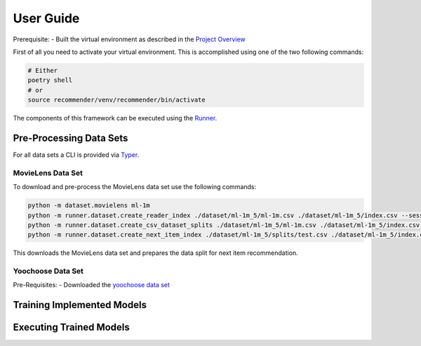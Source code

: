 .. _User Guide:
User Guide
==========

Prerequisite:
- Built the virtual environment as described in the `Project Overview <./project_overview.html>`__

First of all you need to activate your virtual environment. This is accomplished using one of the two following commands:

.. code:: bash

    # Either
    poetry shell
    # or
    source recommender/venv/recommender/bin/activate

The components of this framework can be executed using the `Runner <../asme/runner>`__.

Pre-Processing Data Sets
------------------------

For all data sets a CLI is provided via `Typer <https://typer.tiangolo.com/>`__.

MovieLens Data Set
~~~~~~~~~~~~~~~~~~
To download and pre-process the MovieLens data set use the following commands:

.. code:: bash

    python -m dataset.movielens ml-1m
    python -m runner.dataset.create_reader_index ./dataset/ml-1m_5/ml-1m.csv ./dataset/ml-1m_5/index.csv --session_key userId
    python -m runner.dataset.create_csv_dataset_splits ./dataset/ml-1m_5/ml-1m.csv ./dataset/ml-1m_5/index.csv ./dataset/ml-1m_5/splits/ "train;0.9" "valid;0.05" "test;0.05"
    python -m runner.dataset.create_next_item_index ./dataset/ml-1m_5/splits/test.csv ./dataset/ml-1m_5/index.csv ./dataset/ml-1m_5/splits/test.nip.csv movieId

This downloads the MovieLens data set and prepares the data split for next item recommendation.

Yoochoose Data Set
~~~~~~~~~~~~~~~~~~

Pre-Requisites:
- Downloaded the `yoochoose data set <https://www.kaggle.com/chadgostopp/recsys-challenge-2015/download>`__

Training Implemented Models
---------------------------

Executing Trained Models
------------------------

